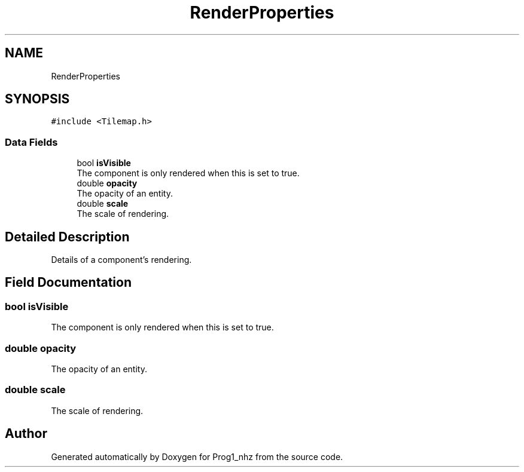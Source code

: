 .TH "RenderProperties" 3 "Sat Nov 27 2021" "Version 1.02" "Prog1_nhz" \" -*- nroff -*-
.ad l
.nh
.SH NAME
RenderProperties
.SH SYNOPSIS
.br
.PP
.PP
\fC#include <Tilemap\&.h>\fP
.SS "Data Fields"

.in +1c
.ti -1c
.RI "bool \fBisVisible\fP"
.br
.RI "The component is only rendered when this is set to true\&. "
.ti -1c
.RI "double \fBopacity\fP"
.br
.RI "The opacity of an entity\&. "
.ti -1c
.RI "double \fBscale\fP"
.br
.RI "The scale of rendering\&. "
.in -1c
.SH "Detailed Description"
.PP 
Details of a component's rendering\&. 
.SH "Field Documentation"
.PP 
.SS "bool isVisible"

.PP
The component is only rendered when this is set to true\&. 
.SS "double opacity"

.PP
The opacity of an entity\&. 
.SS "double scale"

.PP
The scale of rendering\&. 

.SH "Author"
.PP 
Generated automatically by Doxygen for Prog1_nhz from the source code\&.
